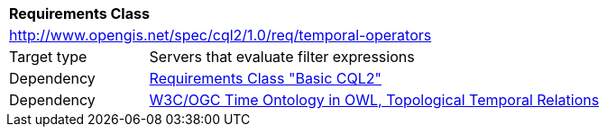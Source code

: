[[rc_temporal-operators]]
[cols="1,4",width="90%"]
|===
2+|*Requirements Class*
2+|http://www.opengis.net/spec/cql2/1.0/req/temporal-operators
|Target type |Servers that evaluate filter expressions
|Dependency |<<rc_basic-cql2, Requirements Class "Basic CQL2">>
|Dependency |<<owl-time,W3C/OGC Time Ontology in OWL, Topological Temporal Relations>>
|===
